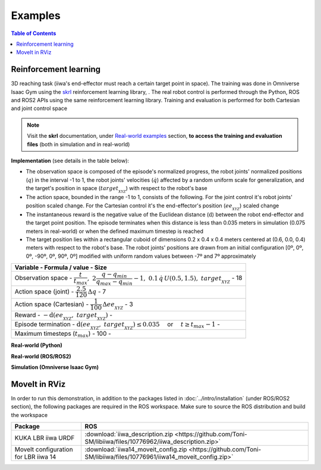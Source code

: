 Examples
========

.. contents:: Table of Contents
   :depth: 2
   :local:
   :backlinks: none

.. raw:: html

    <hr>

Reinforcement learning
----------------------

3D reaching task (iiwa's end-effector must reach a certain target point in space). The training was done in Omniverse Isaac Gym using the `skrl <https://skrl.readthedocs.io>`_ reinforcement learning library, . The real robot control is performed through the Python, ROS and ROS2 APIs using the same reinforcement learning library. Training and evaluation is performed for both Cartesian and joint control space

.. note::
    
    Visit the **skrl** documentation, under `Real-world examples <https://skrl.readthedocs.io/en/latest/intro/examples.html#real-world-examples>`_ section, **to access the training and evaluation files** (both in simulation and in real-world)

**Implementation** (see details in the table below):

* The observation space is composed of the episode's normalized progress, the robot joints' normalized positions (:math:`q`) in the interval -1 to 1, the robot joints' velocities (:math:`\dot{q}`) affected by a random uniform scale for generalization, and the target's position in space (:math:`target_{_{XYZ}}`) with respect to the robot's base

* The action space, bounded in the range -1 to 1, consists of the following. For the joint control it's robot joints' position scaled change. For the Cartesian control it's the end-effector's position (:math:`ee_{_{XYZ}}`) scaled change

* The instantaneous reward is the negative value of the Euclidean distance (:math:`\text{d}`) between the robot end-effector and the target point position. The episode terminates when this distance is less than 0.035 meters in simulation (0.075 meters in real-world) or when the defined maximum timestep is reached

* The target position lies within a rectangular cuboid of dimensions 0.2 x 0.4 x 0.4 meters centered at (0.6, 0.0, 0.4) meters with respect to the robot's base. The robot joints' positions are drawn from an initial configuration [0º, 0º, 0º, -90º, 0º, 90º, 0º] modified with uniform random values between -7º and 7º approximately

.. list-table::
    :header-rows: 1

    * - Variable
        - Formula / value
        - Size
    * - Observation space
        - :math:`\dfrac{t}{t_{max}},\; 2 \dfrac{q - q_{min}}{q_{max} - q_{min}} - 1,\; 0.1\,\dot{q}\,U(0.5,1.5),\; target_{_{XYZ}}`
        - 18
    * - Action space (joint)
        - :math:`\dfrac{2.5}{120} \, \Delta q`
        - 7
    * - Action space (Cartesian)
        - :math:`\dfrac{1}{100} \, \Delta ee_{_{XYZ}}`
        - 3
    * - Reward
        - :math:`-\text{d}(ee_{_{XYZ}},\; target_{_{XYZ}})`
        -
    * - Episode termination
        - :math:`\text{d}(ee_{_{XYZ}},\; target_{_{XYZ}}) \le 0.035 \quad` or :math:`\quad t \ge t_{max} - 1`
        -
    * - Maximum timesteps (:math:`t_{max}`)
        - 100
        -

.. raw:: html

    <hr>

**Real-world (Python)**

.. raw:: html

    <video width="100%" controls autoplay>
        <source src="https://user-images.githubusercontent.com/22400377/212192766-9698bfba-af27-41b8-8a11-17ed3d22c020.mp4" type="video/mp4">
    </video>
    <br><br>

**Real-world (ROS/ROS2)**

.. raw:: html

    <video width="100%" controls autoplay>
        <source src="https://user-images.githubusercontent.com/22400377/212192817-12115478-e6a8-4502-b33f-b072664b1959.mp4" type="video/mp4">
    </video>
    <br><br>

**Simulation (Omniverse Isaac Gym)**

.. raw:: html

    <video width="100%" controls autoplay>
        <source src="https://user-images.githubusercontent.com/22400377/211668313-7bcbcd41-cde5-441e-abb4-82fff7616f06.mp4" type="video/mp4">
    </video>

    <img width="100%" src="https://user-images.githubusercontent.com/22400377/212194442-f6588b98-38af-4f29-92a3-3c853a7e31f4.png">

.. raw:: html

    <hr>

MoveIt in RViz
--------------

.. raw:: html

    <video width="100%" controls autoplay>
        <source src="https://user-images.githubusercontent.com/22400377/213265349-215f02fb-fb3e-4c7d-9540-c26849d8bfe1.mp4" type="video/mp4">
    </video>
    <br><br>

In order to run this demonstration, in addition to the packages listed in :doc:`../intro/installation` (under ROS/ROS2 section), the following packages are required in the ROS workspace. Make sure to source the ROS distribution and build the workspace

.. list-table::
    :header-rows: 1

    * - Package
      - ROS
    * - KUKA LBR iiwa URDF
      - :download:`iiwa_description.zip <https://github.com/Toni-SM/libiiwa/files/10776962/iiwa_description.zip>`
    * - MoveIt configuration for LBR iiwa 14
      - :download:`iiwa14_moveit_config.zip <https://github.com/Toni-SM/libiiwa/files/10776961/iiwa14_moveit_config.zip>`

.. tabs::

    .. group-tab:: ROS

        Launch the libiiwa ROS node in a terminal and execute the Java library installed in the KUKA Sunrise Cabinet via the smartHMI

        .. code-block:: bash

            $ roslaunch libiiwa_ros default.launch
        
        Launch MoveIt with RViz in another terminal

        .. code-block:: bash

            $ roslaunch iiwa14_moveit_config real.launch

